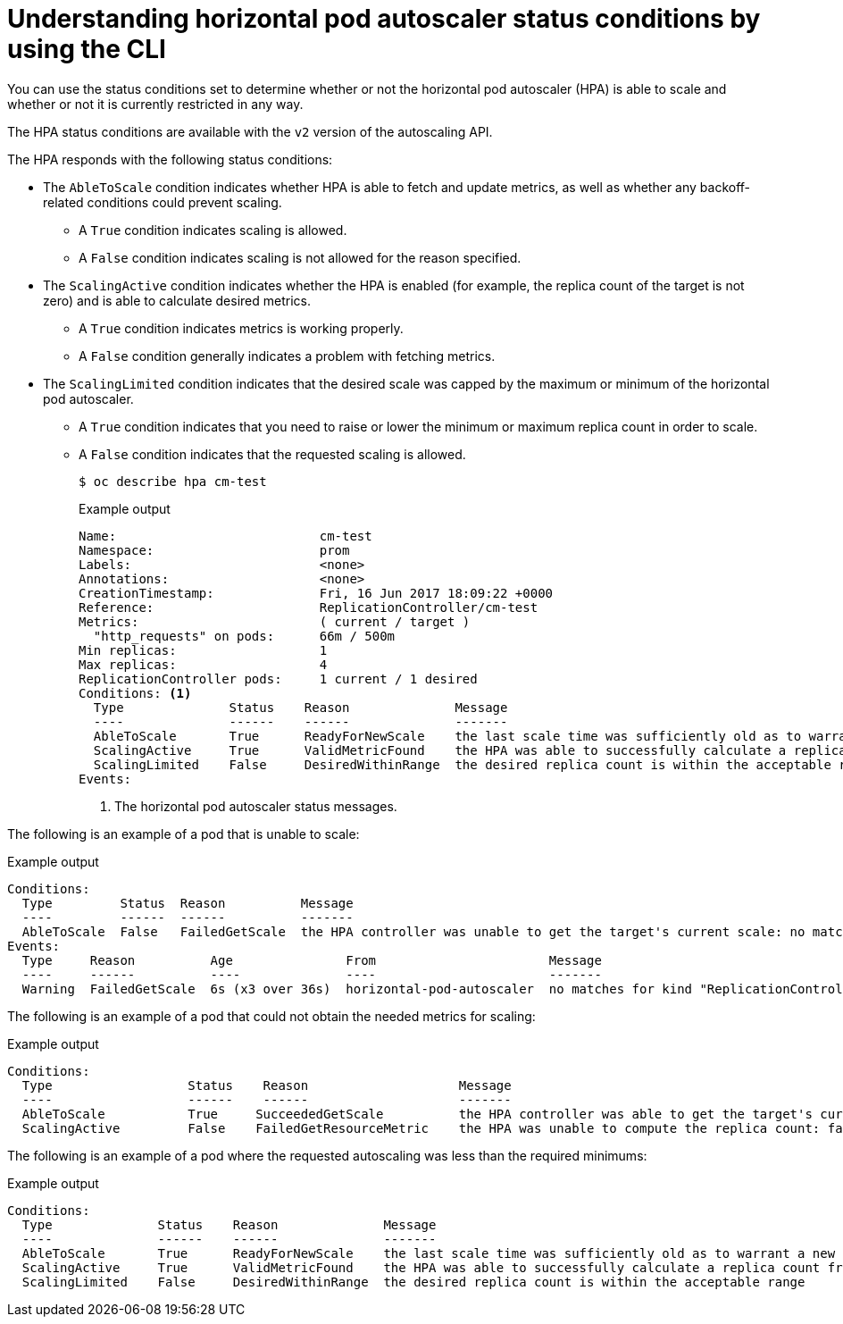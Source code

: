 // Module included in the following assemblies:
//
// * nodes/nodes-pods-autoscaling.adoc

:_mod-docs-content-type: CONCEPT
[id="nodes-pods-autoscaling-status-about_{context}"]

= Understanding horizontal pod autoscaler status conditions by using the CLI

You can use the status conditions set to determine
whether or not the horizontal pod autoscaler (HPA) is able to scale and whether or not it is currently restricted
in any way.

The HPA status conditions are available with the `v2` version of the
autoscaling API.

The HPA responds with the following status conditions:

* The `AbleToScale` condition indicates whether HPA is able to fetch and update metrics, as well as whether any backoff-related conditions could prevent scaling.
** A `True` condition indicates scaling is allowed.
** A `False` condition indicates scaling is not allowed for the reason specified.

* The `ScalingActive` condition indicates whether the HPA is enabled (for example, the replica count of the target is not zero) and is able to calculate desired metrics.
** A `True` condition indicates metrics is working properly.
** A `False` condition generally indicates a problem with fetching metrics.

* The `ScalingLimited` condition indicates that the desired scale was capped by the maximum or minimum of the horizontal pod autoscaler.
** A `True` condition indicates that you need to raise or lower the minimum or maximum replica count in order to scale.
** A `False` condition indicates that the requested scaling is allowed.
+
[source,terminal]
----
$ oc describe hpa cm-test
----
+
.Example output
[source,text]
----
Name:                           cm-test
Namespace:                      prom
Labels:                         <none>
Annotations:                    <none>
CreationTimestamp:              Fri, 16 Jun 2017 18:09:22 +0000
Reference:                      ReplicationController/cm-test
Metrics:                        ( current / target )
  "http_requests" on pods:      66m / 500m
Min replicas:                   1
Max replicas:                   4
ReplicationController pods:     1 current / 1 desired
Conditions: <1>
  Type              Status    Reason              Message
  ----              ------    ------              -------
  AbleToScale       True      ReadyForNewScale    the last scale time was sufficiently old as to warrant a new scale
  ScalingActive     True      ValidMetricFound    the HPA was able to successfully calculate a replica count from pods metric http_request
  ScalingLimited    False     DesiredWithinRange  the desired replica count is within the acceptable range
Events:
----
<1> The horizontal pod autoscaler status messages.

// The above output and bullets from https://kubernetes.io/docs/tasks/run-application/horizontal-pod-autoscale-walkthrough/#appendix-horizontal-pod-autoscaler-status-conditions

The following is an example of a pod that is unable to scale:

.Example output
[source,text]
----
Conditions:
  Type         Status  Reason          Message
  ----         ------  ------          -------
  AbleToScale  False   FailedGetScale  the HPA controller was unable to get the target's current scale: no matches for kind "ReplicationController" in group "apps"
Events:
  Type     Reason          Age               From                       Message
  ----     ------          ----              ----                       -------
  Warning  FailedGetScale  6s (x3 over 36s)  horizontal-pod-autoscaler  no matches for kind "ReplicationController" in group "apps"
----

The following is an example of a pod that could not obtain the needed metrics for scaling:

.Example output
[source,text]
----
Conditions:
  Type                  Status    Reason                    Message
  ----                  ------    ------                    -------
  AbleToScale           True     SucceededGetScale          the HPA controller was able to get the target's current scale
  ScalingActive         False    FailedGetResourceMetric    the HPA was unable to compute the replica count: failed to get cpu utilization: unable to get metrics for resource cpu: no metrics returned from resource metrics API
----

The following is an example of a pod where the requested autoscaling was less than the required minimums:

.Example output
[source,text]
----
Conditions:
  Type              Status    Reason              Message
  ----              ------    ------              -------
  AbleToScale       True      ReadyForNewScale    the last scale time was sufficiently old as to warrant a new scale
  ScalingActive     True      ValidMetricFound    the HPA was able to successfully calculate a replica count from pods metric http_request
  ScalingLimited    False     DesiredWithinRange  the desired replica count is within the acceptable range
----
